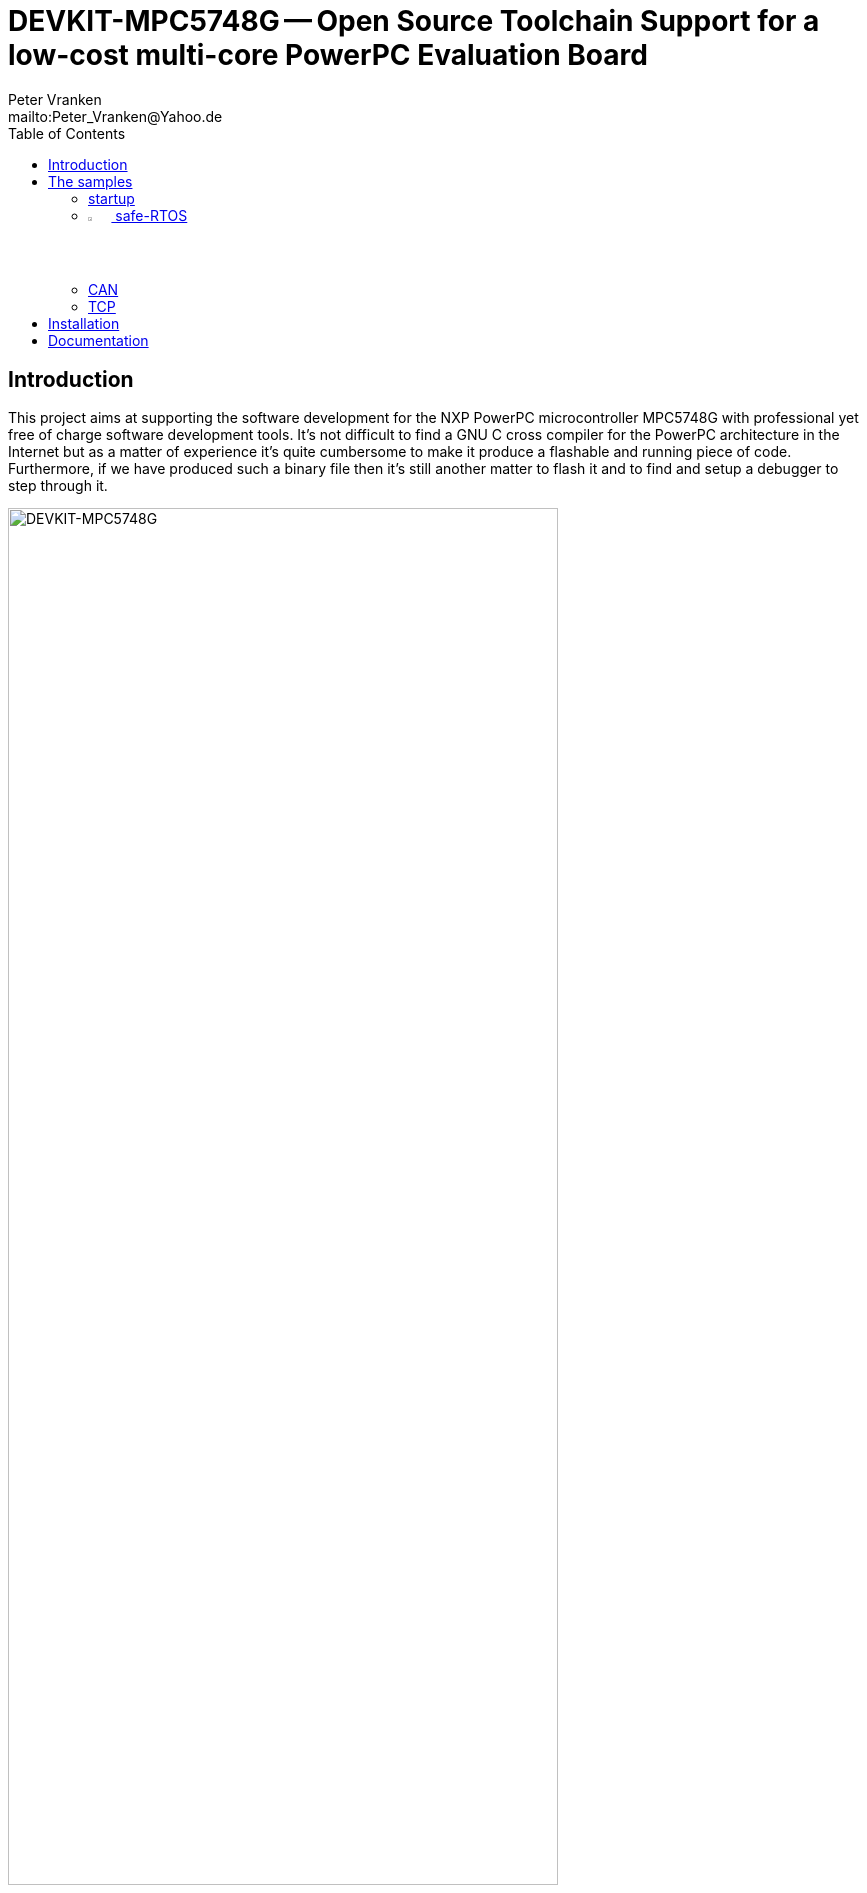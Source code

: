 // See https://isis.apache.org/guides/dg/resources/asciidoc-writers-guide.pdf
= DEVKIT-MPC5748G -- Open Source Toolchain Support for a low-cost multi-core PowerPC Evaluation Board
:Author:            Peter Vranken
:Email:             mailto:Peter_Vranken@Yahoo.de
:toc:               left
//:toclevels:         3
//:numbered:
//:xrefstyle:         short
//:sectanchors:       // Have URLs for chapters (http://.../#section-name)
:icons:             font
:caution-caption:   :fire:
:important-caption: :exclamation:
:note-caption:      :paperclip:
:tip-caption:       :bulb:
:warning-caption:   :warning:

== Introduction

This project aims at supporting the software development for the NXP PowerPC
microcontroller MPC5748G with professional yet free of charge software
development tools. It's not difficult to find a GNU C cross compiler for the
PowerPC architecture in the Internet but as a matter of experience it's
quite cumbersome to make it produce a flashable and running piece of code.
Furthermore, if we have produced such a binary file then it's still
another matter to flash it and to find and setup a debugger to step through
it.

.The NXP evaluation board DEVKIT-MPC5748G
image::doc/DEVKIT-MPC5748G/DEVKIT-MPC5748G.jpg[DEVKIT-MPC5748G,80%]

None of these tasks can be solved in general. There are too many
dependencies on the host machine, the tool revisions, the specific chip
from the PowerPC family and the hardware board it is mounted on. Any
imaginable configuration of these will need particular investigation and
specific solutions. This project focuses on a single such configuration
and offers a clean, professional level solution for that one. It might be
possible or not possible, more or less difficult or more or less effortful
to migrate this solution to other revisions or ports of GCC or other
derivatives from the microcontroller family but this is considered your
responsibility and out of scope of this project.

An important exception is the choice of the host machine. We don't expect
problems with Linux. GCC is anyway a native UNIX tool, Cygwin is obsolete
by nature, the NXP S32 Design Studio for Power Architecture (S32DS) is
available for Linux, too, and the makefiles used in this project have been
designed to run under Linux. Please note, that this has not been tested
yet.

The configuration for this project is:

[frame="none",options="noheader",width="100%",cols="1,2"]
|=======
|Microcontroller|https://www.nxp.com/products/processors-and-microcontrollers/power-architecture/mpc55xx-5xxx-mcus/ultra-reliable-mpc57xx-mcus/ultra-reliable-mcus-for-automotive-and-industrial-control-and-gateway:MPC574xB-C-G[NXP PowerPC MPC5748G]
|Evaluation board|https://www.nxp.com/design/development-boards/automotive-development-platforms/mpc57xx-mcu-platforms/mpc5748g-development-board-for-secure-gateway:DEVKIT-MPC5748G[NXP DEVKIT-MPC5748G]
|Host|Windows 10
|C compiler footnote:[
  The same compiler is element of the NXP S32 Design Studio installation. You don't need to download the compiler separately.]|https://drive.google.com/drive/folders/0B_3zBh2c7LroNEFIOVlJcUVKRWc[powerpc-eabivle-4.9.4-BLD-1607]
|IDE|https://www.nxp.com/design/software/development-software/s32-design-studio-ide/s32-design-studio-for-power-architecture:S32DS-PA[NXP S32 Design Studio for Power Architecture v2.1]
|Flash tool|(GNU debugger contained in S32 Design Studio)
|Debugger|(same as flash tool)
|Unix tools|(contained in S32 Design Studio)
|=======

The project presents a few code samples for this hardware and toolchain
configuration. The samples are intended to support your software
development. They are no fully elaborated, functional applications but
they offer high quality building blocks for a true application. The next
section gives an overview.

== The samples

=== startup

The most prominent embedded sample is the blinking LED, called
https://github.com/PeterVranken/DEVKIT-MPC5748G/tree/master/samples/startup["startup"]
in this project. While it is not of any use as such it does contain a lot
of reusable stuff for real development: As there is the toolchain setup
(compiler, linker, flash tool, debugger), a powerful, generic, fully
reusable makefile and a clean piece of startup code, which will suffice
for most applications. Remove the demo code from the three cores' main
functions and start writing your application but don't loose time with
setting up your development environment.

Sample "startup" already integrates some reusable I/O drivers:

Simple but useful for your first steps is the I/O driver to access the
user LED's and buttons on the DEVKIT-MPC5748G. Evidently, this driver is
board specific, but the others aren't.

Most useful is the DMA based serial I/O driver, which connects the C
library's printf function family with the virtual COM port, that is
element of the board's USB connection. The S32 Design Studio comes along
with a suitable terminal software; just run a terminal application and
open the COM port of the evaluation board to display the printed output on
the host machine.

The System Timer Module driver (STM) can be used to measure time spans and
to add timing control to your software.

A driver for the Decorated Memory Storage Controller provides safe
core-to-core data exchange and an encapsulating and abstracting mutex
class further supports this.

The use of these I/O drivers is demonstrated by the code. All three cores
communicate with one another, considering and handling both, cache
coherency aspects and race conditions.

=== image:samples/safe-RTOS/doc/manual/theme/iconSafeRTOS-asColoredIcon.jpg[width="3%", pdfwidth="5%"] safe-RTOS

https://github.com/PeterVranken/DEVKIT-MPC5748G/tree/master/samples/safe-RTOS["safe-RTOS"]
is a technically ISO 26262 compliant RTOS with a process and privileges
management concept that implements the _freedom-from-interference_
paradigm. It can be run on one or more cores. If a core decides not to run
the RTOS then it can still make use of some low-level communication
services to safely exchange data across core-boundaries.

In this sample, the I/O drivers found in sample "startup" are further
elaborated in order to meet the demands of the kernel (safety aspects).

=== CAN

Sample application
https://github.com/PeterVranken/DEVKIT-MPC5748G/tree/master/samples/CAN["CAN"]
presents a CAN driver, which supports up to eight CAN devices. One of them
is externally connected to a transceiver and a connector. Connect your CAN
equipment to connector P5 of the DEVKIT-MPC5748G and try the CAN
communication.

=== TCP

Sample application
https://github.com/PeterVranken/DEVKIT-MPC5748G/tree/master/samples/TCP["TCP"]
integrates the Internet Protocol stack https://savannah.nongnu.org/news/?group=lwip[lwIP 2.2^]
and demonstrates how to provide a simple Web-page or how to use TCP/IP and
UDP/IP for communication with other network nodes.

All samples are self-contained. There are some common elements, which are
(nearly) same in all samples, like startup code and makefile. It would be
natural to put them in a shared directory and reuse them across the
samples. We decided not to do so in order to make the reuse of the samples
as simple as possible. Once you have installed the tools you will be able
to copy any sample to an arbitrary local directory and either run the
makefile from the command line or use the S32 Design Studio IDE with our
Eclipse project file to build the sample. The S32 Design Studio IDE is in
either case required to flash and debug the built software.

== Installation

The installation of the development tools required for a related and a
quite similar GitHub project is described in detail in Wiki page
https://github.com/PeterVranken/TRK-USB-MPC5643L/wiki/Tools-and-Installation[Tools
and Installation].
Much of what is said there still holds for this GitHub project. As long as
we've not migrated the Wiki page to this project yet, we
recommend consulting the MPC5643L page. These are the major differences to
consider:

* The download links to the tools need to be taken from the table above
  and not from the Wiki page
* The compiler (GCC 4.9.4) is element of the S32 Design Studio and doesn't
  need to be downloaded or installed. Nonetheless, the described
  customization of the startup batch file (_setEnv.ps1_) is still
  required. (The actual settings may differ a bit.) The proposed setting
  of environment variables enables the makefiles to compile and link the
  software without using the S32DS. Moreover, even the S32DS depends on
  these settings: The sample projects run the "External builder" of the
  Eclipse system, which means they run the same makefiles as an external
  process
* The IDE is S32 Design Studio rather than Code Warrior. However, both
  IDEs are Eclipse derivatives and much of the installation and
  how-to-run-and-open-a-project is simply the same. The described
  customization of the startup batch script, _CW-IDE.ps1_, needs to be
  done here, too. Here, the script is called _S32DS-IDE.ps1_ and the
  variables to set may differ a bit
* Debugging and flashing differs. Code Warrior uses TCL scripting and
  "Target Tasks" with a
  proprietary debugger. S32DS uses GNU debugger. There are no scripts for
  flashing. Instead, normal Eclipse launch configurations are applied for
  both. There are launch configurations for flashing and others for
  debugging. Just run a dedicated flash launch configuration and the ROM
  is erased and reprogrammed. Run a debug launch configuration to debug a
  software previously flashed
* The MCU used in this GitHub project supports linkage of the software in
  RAM (under control of a switch in the makefile). Dedicated Eclipse
  launch configurations load the compiled code into the volatile memories
  and start the application. The ROM contents are not touched at all. This
  concept is not found in the Code Warrior project

== Documentation

//* The https://github.com/PeterVranken/DEVKIT-MPC5748G/wiki[Wiki pages^] of
//  this project tell more about download and installation of the tools and
//  how to run the samples
* The Wiki page
  https://github.com/PeterVranken/TRK-USB-MPC5643L/wiki/Tools-and-Installation[Tools
  and Installation^] of the related MPC5643L GitHub project tells more
  about download and installation of the tools and how to run the samples.
  (Major differences with this project are outlined above)
* Each sample has a "readMe", which outlines the functionality and its
  particular added value
* The code and scripts are documented by source code comments
* Most relevant documentation about the evaluation board and the
  microcontroller has been collected in folder
  https://github.com/PeterVranken/DEVKIT-MPC5748G/tree/master/doc[doc]
  and much, much more can be found in the Internet
